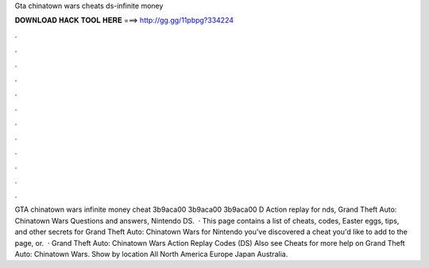 Gta chinatown wars cheats ds-infinite money

𝐃𝐎𝐖𝐍𝐋𝐎𝐀𝐃 𝐇𝐀𝐂𝐊 𝐓𝐎𝐎𝐋 𝐇𝐄𝐑𝐄 ===> http://gg.gg/11pbpg?334224

.

.

.

.

.

.

.

.

.

.

.

.

GTA chinatown wars infinite money cheat 3b9aca00 3b9aca00 3b9aca00 D Action replay for nds, Grand Theft Auto: Chinatown Wars Questions and answers, Nintendo DS.  · This page contains a list of cheats, codes, Easter eggs, tips, and other secrets for Grand Theft Auto: Chinatown Wars for Nintendo  you've discovered a cheat you'd like to add to the page, or.  · Grand Theft Auto: Chinatown Wars Action Replay Codes (DS) Also see Cheats for more help on Grand Theft Auto: Chinatown Wars. Show by location All North America Europe Japan Australia.
